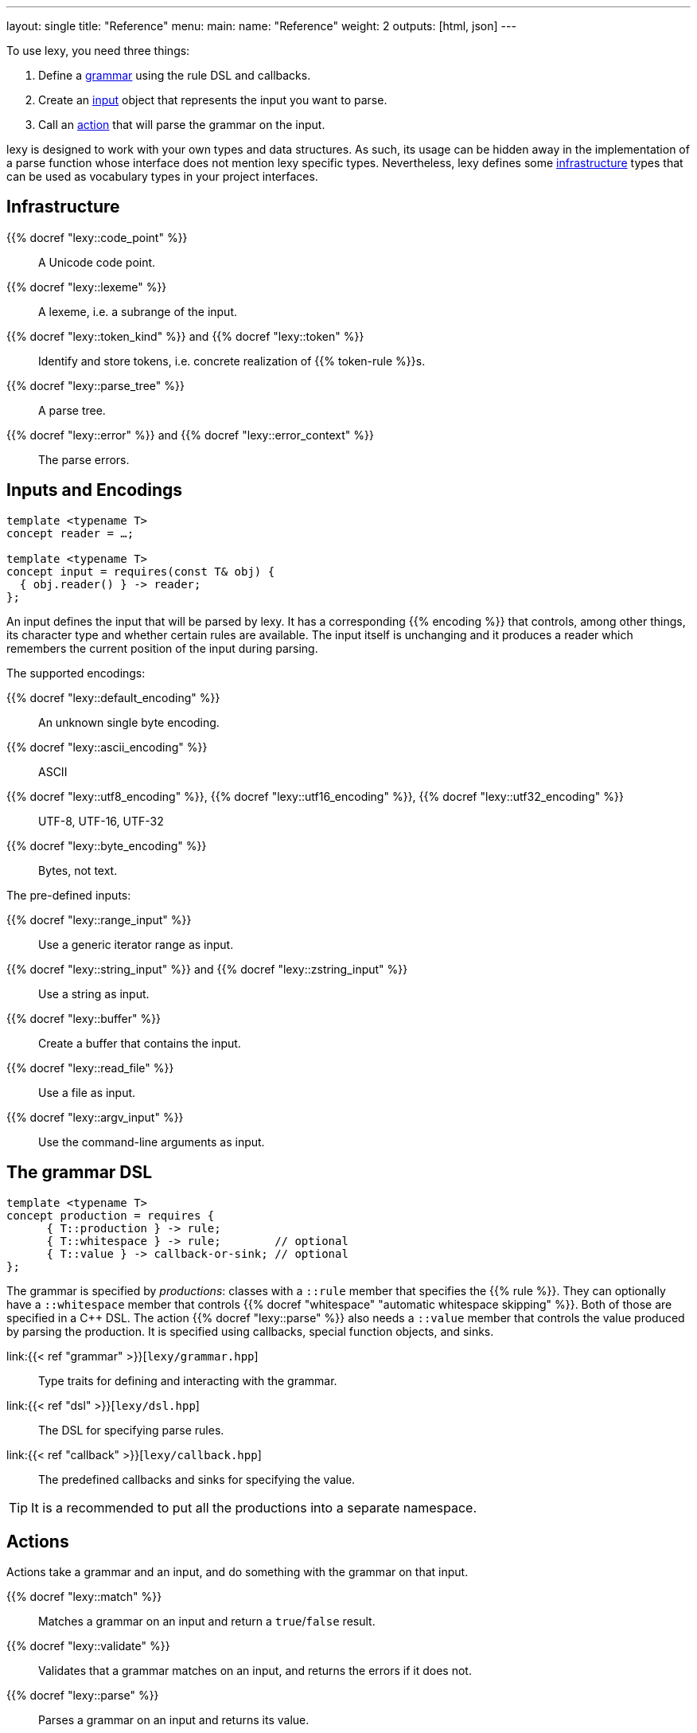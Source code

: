 ---
layout: single
title: "Reference"
menu:
  main:
    name: "Reference"
    weight: 2
outputs: [html, json]
---

To use lexy, you need three things:

1. Define a link:#grammar[grammar] using the rule DSL and callbacks.
2. Create an link:#input[input] object that represents the input you want to parse.
3. Call an link:#action[action] that will parse the grammar on the input.

lexy is designed to work with your own types and data structures.
As such, its usage can be hidden away in the implementation of a parse function whose interface does not mention lexy specific types.
Nevertheless, lexy defines some link:#infrastructure[infrastructure] types that can be used as vocabulary types in your project interfaces.

[#infrastructure]
== Infrastructure

{{% docref "lexy::code_point" %}}::
  A Unicode code point.
{{% docref "lexy::lexeme" %}}::
  A lexeme, i.e. a subrange of the input.
{{% docref "lexy::token_kind" %}} and {{% docref "lexy::token" %}}::
  Identify and store tokens, i.e. concrete realization of {{% token-rule %}}s.
{{% docref "lexy::parse_tree" %}}::
  A parse tree.
{{% docref "lexy::error" %}} and {{% docref "lexy::error_context" %}}::
  The parse errors.

[#input]
== Inputs and Encodings

[source,cpp]
----
template <typename T>
concept reader = …;

template <typename T>
concept input = requires(const T& obj) {
  { obj.reader() } -> reader;
};
----

An input defines the input that will be parsed by lexy.
It has a corresponding {{% encoding %}} that controls, among other things, its character type and whether certain rules are available.
The input itself is unchanging and it produces a reader which remembers the current position of the input during parsing.

.The supported encodings:
{{% docref "lexy::default_encoding" %}}::
  An unknown single byte encoding.
{{% docref "lexy::ascii_encoding" %}}::
  ASCII
{{% docref "lexy::utf8_encoding" %}}, {{% docref "lexy::utf16_encoding" %}}, {{% docref "lexy::utf32_encoding" %}}::
  UTF-8, UTF-16, UTF-32
{{% docref "lexy::byte_encoding" %}}::
  Bytes, not text.

.The pre-defined inputs:
{{% docref "lexy::range_input" %}}::
  Use a generic iterator range as input.
{{% docref "lexy::string_input" %}} and {{% docref "lexy::zstring_input" %}}::
  Use a string as input.
{{% docref "lexy::buffer" %}}::
  Create a buffer that contains the input.
{{% docref "lexy::read_file" %}}::
  Use a file as input.
{{% docref "lexy::argv_input" %}}::
  Use the command-line arguments as input.

[#grammar]
== The grammar DSL

[source,cpp]
----
template <typename T>
concept production = requires {
      { T::production } -> rule;
      { T::whitespace } -> rule;        // optional
      { T::value } -> callback-or-sink; // optional
};
----

The grammar is specified by _productions_: classes with a `::rule` member that specifies the {{% rule %}}.
They can optionally have a `::whitespace` member that controls {{% docref "whitespace" "automatic whitespace skipping" %}}.
Both of those are specified in a C++ DSL.
The action {{% docref "lexy::parse" %}} also needs a `::value` member that controls the value produced by parsing the production.
It is specified using callbacks, special function objects, and sinks.

link:{{< ref "grammar" >}}[`lexy/grammar.hpp`]::
  Type traits for defining and interacting with the grammar.
link:{{< ref "dsl" >}}[`lexy/dsl.hpp`]::
  The DSL for specifying parse rules.
link:{{< ref "callback" >}}[`lexy/callback.hpp`]::
  The predefined callbacks and sinks for specifying the value.

TIP: It is a recommended to put all the productions into a separate namespace.

[#action]
== Actions

Actions take a grammar and an input, and do something with the grammar on that input.

{{% docref "lexy::match" %}}::
  Matches a grammar on an input and return a `true`/`false` result.
{{% docref "lexy::validate" %}}::
  Validates that a grammar matches on an input, and returns the errors if it does not.
{{% docref "lexy::parse" %}}::
  Parses a grammar on an input and returns its value.
{{% docref "lexy::parse_as_tree" %}}::
  Parses a grammar on an input and returns the parse tree.

